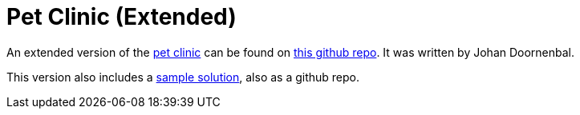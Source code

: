 [[_tg_pet-clinic-extended]]
= Pet Clinic (Extended)
:Notice: Licensed to the Apache Software Foundation (ASF) under one or more contributor license agreements. See the NOTICE file distributed with this work for additional information regarding copyright ownership. The ASF licenses this file to you under the Apache License, Version 2.0 (the "License"); you may not use this file except in compliance with the License. You may obtain a copy of the License at. http://www.apache.org/licenses/LICENSE-2.0 . Unless required by applicable law or agreed to in writing, software distributed under the License is distributed on an "AS IS" BASIS, WITHOUT WARRANTIES OR  CONDITIONS OF ANY KIND, either express or implied. See the License for the specific language governing permissions and limitations under the License.
:_basedir: ../../
:_imagesdir: images/



An extended version of the xref:tg.adoc#_tg_tutorials_pet-clinic[pet clinic] can be found on link:https://github.com/johandoornenbal/tutorial_code/blob/master/AsciiDoc/1_petclinic_introduction.adoc[this github repo].
It was written by Johan Doornenbal.

This version also includes a link:https://github.com/johandoornenbal/petclinic_mynewcode[sample solution], also as a github repo.

